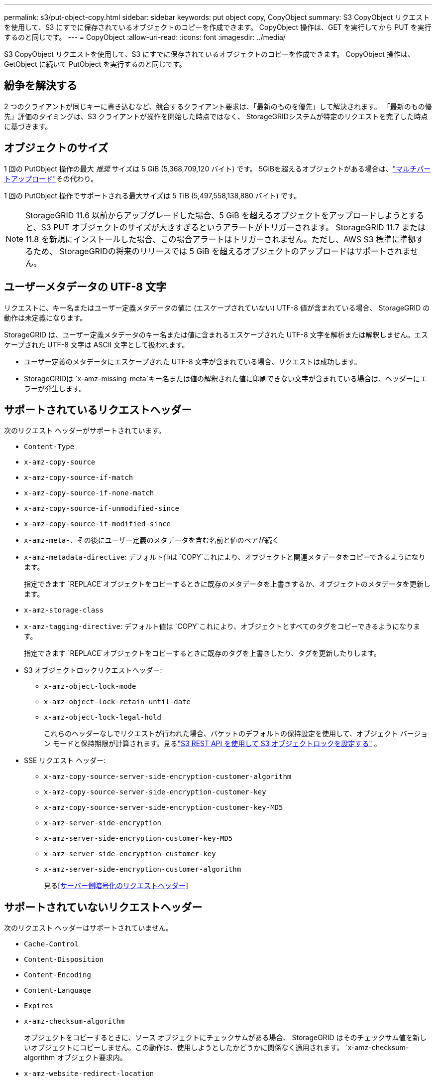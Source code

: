 ---
permalink: s3/put-object-copy.html 
sidebar: sidebar 
keywords: put object copy, CopyObject 
summary: S3 CopyObject リクエストを使用して、S3 にすでに保存されているオブジェクトのコピーを作成できます。  CopyObject 操作は、GET を実行してから PUT を実行するのと同じです。 
---
= CopyObject
:allow-uri-read: 
:icons: font
:imagesdir: ../media/


[role="lead"]
S3 CopyObject リクエストを使用して、S3 にすでに保存されているオブジェクトのコピーを作成できます。  CopyObject 操作は、GetObject に続いて PutObject を実行するのと同じです。



== 紛争を解決する

2 つのクライアントが同じキーに書き込むなど、競合するクライアント要求は、「最新のものを優先」して解決されます。  「最新のもの優先」評価のタイミングは、S3 クライアントが操作を開始した時点ではなく、 StorageGRIDシステムが特定のリクエストを完了した時点に基づきます。



== オブジェクトのサイズ

1 回の PutObject 操作の最大 _推奨_ サイズは 5 GiB (5,368,709,120 バイト) です。  5GiBを超えるオブジェクトがある場合は、link:operations-for-multipart-uploads.html["マルチパートアップロード"]その代わり。

1 回の PutObject 操作でサポートされる最大サイズは 5 TiB (5,497,558,138,880 バイト) です。


NOTE: StorageGRID 11.6 以前からアップグレードした場合、5 GiB を超えるオブジェクトをアップロードしようとすると、S3 PUT オブジェクトのサイズが大きすぎるというアラートがトリガーされます。 StorageGRID 11.7 または 11.8 を新規にインストールした場合、この場合アラートはトリガーされません。ただし、AWS S3 標準に準拠するため、 StorageGRIDの将来のリリースでは 5 GiB を超えるオブジェクトのアップロードはサポートされません。



== ユーザーメタデータの UTF-8 文字

リクエストに、キー名またはユーザー定義メタデータの値に (エスケープされていない) UTF-8 値が含まれている場合、 StorageGRID の動作は未定義になります。

StorageGRID は、ユーザー定義メタデータのキー名または値に含まれるエスケープされた UTF-8 文字を解析または解釈しません。エスケープされた UTF-8 文字は ASCII 文字として扱われます。

* ユーザー定義のメタデータにエスケープされた UTF-8 文字が含まれている場合、リクエストは成功します。
* StorageGRIDは `x-amz-missing-meta`キー名または値の解釈された値に印刷できない文字が含まれている場合は、ヘッダーにエラーが発生します。




== サポートされているリクエストヘッダー

次のリクエスト ヘッダーがサポートされています。

* `Content-Type`
* `x-amz-copy-source`
* `x-amz-copy-source-if-match`
* `x-amz-copy-source-if-none-match`
* `x-amz-copy-source-if-unmodified-since`
* `x-amz-copy-source-if-modified-since`
* `x-amz-meta-`、その後にユーザー定義のメタデータを含む名前と値のペアが続く
* `x-amz-metadata-directive`: デフォルト値は `COPY`これにより、オブジェクトと関連メタデータをコピーできるようになります。
+
指定できます `REPLACE`オブジェクトをコピーするときに既存のメタデータを上書きするか、オブジェクトのメタデータを更新します。

* `x-amz-storage-class`
* `x-amz-tagging-directive`: デフォルト値は `COPY`これにより、オブジェクトとすべてのタグをコピーできるようになります。
+
指定できます `REPLACE`オブジェクトをコピーするときに既存のタグを上書きしたり、タグを更新したりします。

* S3 オブジェクトロックリクエストヘッダー:
+
** `x-amz-object-lock-mode`
** `x-amz-object-lock-retain-until-date`
** `x-amz-object-lock-legal-hold`
+
これらのヘッダーなしでリクエストが行われた場合、バケットのデフォルトの保持設定を使用して、オブジェクト バージョン モードと保持期限が計算されます。見るlink:use-s3-api-for-s3-object-lock.html["S3 REST API を使用して S3 オブジェクトロックを設定する"] 。



* SSE リクエスト ヘッダー:
+
** `x-amz-copy-source​-server-side​-encryption​-customer-algorithm`
** `x-amz-copy-source​-server-side-encryption-customer-key`
** `x-amz-copy-source​-server-side-encryption-customer-key-MD5`
** `x-amz-server-side-encryption`
** `x-amz-server-side-encryption-customer-key-MD5`
** `x-amz-server-side-encryption-customer-key`
** `x-amz-server-side-encryption-customer-algorithm`
+
見る<<サーバー側暗号化のリクエストヘッダー>>







== サポートされていないリクエストヘッダー

次のリクエスト ヘッダーはサポートされていません。

* `Cache-Control`
* `Content-Disposition`
* `Content-Encoding`
* `Content-Language`
* `Expires`
* `x-amz-checksum-algorithm`
+
オブジェクトをコピーするときに、ソース オブジェクトにチェックサムがある場合、 StorageGRID はそのチェックサム値を新しいオブジェクトにコピーしません。この動作は、使用しようとしたかどうかに関係なく適用されます。 `x-amz-checksum-algorithm`オブジェクト要求内。

* `x-amz-website-redirect-location`




== ストレージクラスのオプション

その `x-amz-storage-class`リクエストヘッダーがサポートされており、一致するILMルールがデュアルコミットまたはバランスコミットを使用している場合にStorageGRIDが作成するオブジェクトコピーの数に影響します。link:../ilm/data-protection-options-for-ingest.html["取り込みオプション"] 。

* `STANDARD`
+
(デフォルト) ILM ルールがデュアル コミット オプションを使用する場合、またはバランス オプションが中間コピーの作成にフォールバックする場合に、デュアル コミット インジェスト操作を指定します。

* `REDUCED_REDUNDANCY`
+
ILM ルールがデュアル コミット オプションを使用する場合、またはバランス オプションが中間コピーの作成にフォールバックする場合に、単一コミットの取り込み操作を指定します。

+

NOTE: S3オブジェクトロックが有効になっているバケットにオブジェクトを取り込む場合、 `REDUCED_REDUNDANCY`オプションは無視されます。レガシーコンプライアンスバケットにオブジェクトを取り込む場合、 `REDUCED_REDUNDANCY`オプションはエラーを返します。  StorageGRID は、コンプライアンス要件が満たされていることを確認するために、常にデュアルコミット取り込みを実行します。





== CopyObject で x-amz-copy-source を使用する

ソースバケットとキーが `x-amz-copy-source`ヘッダー、値、およびキーが宛先バケットとキーと異なる場合、ソース オブジェクト データのコピーが宛先に書き込まれます。

送信元と送信先が一致し、 `x-amz-metadata-directive`ヘッダーは次のように指定されます `REPLACE`オブジェクトのメタデータは、リクエストで提供されたメタデータ値で更新されます。この場合、 StorageGRID はオブジェクトを再取り込みしません。これには 2 つの重要な結果があります。

* CopyObject を使用して、既存のオブジェクトをその場で暗号化したり、既存のオブジェクトの暗号化を変更したりすることはできません。あなたが `x-amz-server-side-encryption`ヘッダーまたは `x-amz-server-side-encryption-customer-algorithm`ヘッダー、 StorageGRIDはリクエストを拒否し、 `XNotImplemented` 。
* 一致する ILM ルールで指定された取り込み動作のオプションは使用されません。更新によってトリガーされるオブジェクト配置の変更は、通常のバックグラウンド ILM プロセスによって ILM が再評価されるときに行われます。
+
つまり、ILM ルールが取り込み動作に厳密オプションを使用する場合、必要なオブジェクトを配置できない場合 (たとえば、新しく必要な場所が利用できないなど)、アクションは実行されません。更新されたオブジェクトは、必要な配置が可能になるまで現在の配置を保持します。





== サーバー側暗号化のリクエストヘッダー

もしあなたがlink:using-server-side-encryption.html["サーバー側の暗号化を使用する"]指定するリクエスト ヘッダーは、ソース オブジェクトが暗号化されているかどうか、およびターゲット オブジェクトを暗号化する予定があるかどうかによって異なります。

* ソース オブジェクトが顧客提供のキー (SSE-C) を使用して暗号化されている場合は、オブジェクトを復号化してコピーできるように、CopyObject 要求に次の 3 つのヘッダーを含める必要があります。
+
** `x-amz-copy-source​-server-side​-encryption​-customer-algorithm`： 特定 `AES256`。
** `x-amz-copy-source​-server-side-encryption-customer-key`: ソース オブジェクトの作成時に指定した暗号化キーを指定します。
** `x-amz-copy-source​-server-side-encryption-customer-key-MD5`: ソース オブジェクトの作成時に指定した MD5 ダイジェストを指定します。


* 提供および管理する一意のキーを使用してターゲット オブジェクト (コピー) を暗号化する場合は、次の 3 つのヘッダーを含めます。
+
** `x-amz-server-side-encryption-customer-algorithm`： 特定 `AES256`。
** `x-amz-server-side-encryption-customer-key`: 対象オブジェクトの新しい暗号化キーを指定します。
** `x-amz-server-side-encryption-customer-key-MD5`: 新しい暗号化キーの MD5 ダイジェストを指定します。


+

CAUTION: 提供された暗号化キーは保存されません。暗号化キーを紛失すると、対応するオブジェクトも失われます。顧客提供のキーを使用してオブジェクトデータを保護する前に、以下の考慮事項を確認してください。link:using-server-side-encryption.html["サーバー側暗号化を使用する"] 。

* StorageGRID (SSE) によって管理される一意のキーを使用してターゲット オブジェクト (コピー) を暗号化する場合は、CopyObject 要求に次のヘッダーを含めます。
+
** `x-amz-server-side-encryption`
+

NOTE: その `server-side-encryption`オブジェクトの値を更新できません。代わりに、新しいコピーを作成してください `server-side-encryption`値を使用する `x-amz-metadata-directive`: `REPLACE` 。







== バージョン管理

ソースバケットがバージョン管理されている場合は、 `x-amz-copy-source`オブジェクトの最新バージョンをコピーするためのヘッダー。オブジェクトの特定のバージョンをコピーするには、 `versionId`サブリソース。宛先バケットがバージョン管理されている場合、生成されたバージョンは `x-amz-version-id`レスポンス ヘッダー。ターゲットバケットのバージョン管理が停止されている場合は、 `x-amz-version-id` 「null」値を返します。
